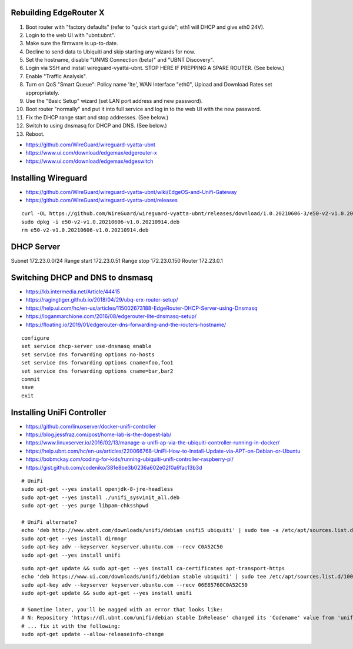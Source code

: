 Rebuilding EdgeRouter X
-----------------------

#. Boot router with "factory defaults" (refer to "quick start guide";  eth1 will DHCP and give eth0 24V).
#. Login to the web UI with "ubnt:ubnt".
#. Make sure the firmware is up-to-date.
#. Decline to send data to Ubiquiti and skip starting any wizards for now.
#. Set the hostname, disable "UNMS Connection (beta)" and "UBNT Discovery".
#. Login via SSH and install wireguard-vyatta-ubnt.  STOP HERE IF PREPPING A SPARE ROUTER.  (See below.)
#. Enable "Traffic Analysis".
#. Turn on QoS "Smart Queue":  Policy name 'lte', WAN Interface "eth0", Upload and Download Rates set appropriately.
#. Use the "Basic Setup" wizard (set LAN port address and new password).
#. Boot router "normally" and put it into full service and log in to the web UI with the new password.
#. Fix the DHCP range start and stop addresses.  (See below.)
#. Switch to using dnsmasq for DHCP and DNS.  (See below.)
#. Reboot.

.. image:: disable_sharing_data.png
.. image:: skip_wizard_start.png
.. image:: disable_unms_ubnt_services.png
.. image:: traffic_analysis_enable.png
.. image:: traffic_analysis_accept.png
.. image:: qos_smart_queue.png

* https://github.com/WireGuard/wireguard-vyatta-ubnt
* https://www.ui.com/download/edgemax/edgerouter-x
* https://www.ui.com/download/edgemax/edgeswitch


Installing Wireguard
--------------------

* https://github.com/WireGuard/wireguard-vyatta-ubnt/wiki/EdgeOS-and-Unifi-Gateway
* https://github.com/WireGuard/wireguard-vyatta-ubnt/releases

::

    curl -OL https://github.com/WireGuard/wireguard-vyatta-ubnt/releases/download/1.0.20210606-3/e50-v2-v1.0.20210606-v1.0.20210914.deb
    sudo dpkg -i e50-v2-v1.0.20210606-v1.0.20210914.deb
    rm e50-v2-v1.0.20210606-v1.0.20210914.deb


DHCP Server
-----------

Subnet 172.23.0.0/24
Range start 172.23.0.51
Range stop 172.23.0.150
Router 172.23.0.1


Switching DHCP and DNS to dnsmasq
---------------------------------

* https://kb.intermedia.net/Article/44415
* https://ragingtiger.github.io/2018/04/29/ubq-erx-router-setup/
* https://help.ui.com/hc/en-us/articles/115002673188-EdgeRouter-DHCP-Server-using-Dnsmasq
* https://loganmarchione.com/2016/08/edgerouter-lite-dnsmasq-setup/
* https://floating.io/2019/01/edgerouter-dns-forwarding-and-the-routers-hostname/

::

    configure
    set service dhcp-server use-dnsmasq enable
    set service dns forwarding options no-hosts
    set service dns forwarding options cname=foo,foo1
    set service dns forwarding options cname=bar,bar2
    commit
    save
    exit


Installing UniFi Controller
---------------------------

* https://github.com/linuxserver/docker-unifi-controller
* https://blog.jessfraz.com/post/home-lab-is-the-dopest-lab/
* https://www.linuxserver.io/2016/02/13/manage-a-unifi-ap-via-the-ubiquiti-controller-running-in-docker/
* https://help.ubnt.com/hc/en-us/articles/220066768-UniFi-How-to-Install-Update-via-APT-on-Debian-or-Ubuntu
* https://bobmckay.com/coding-for-kids/running-ubiquiti-unifi-controller-raspberry-pi/
* https://gist.github.com/codeniko/381e8be3b0236a602e02f0a9fac13b3d

::

    # UniFi
    sudo apt-get --yes install openjdk-8-jre-headless
    sudo apt-get --yes install ./unifi_sysvinit_all.deb
    sudo apt-get --yes purge libpam-chksshpwd

    # UniFi alternate?
    echo 'deb http://www.ubnt.com/downloads/unifi/debian unifi5 ubiquiti' | sudo tee -a /etc/apt/sources.list.d/ubnt.list > /dev/null
    sudo apt-get --yes install dirmngr
    sudo apt-key adv --keyserver keyserver.ubuntu.com --recv C0A52C50
    sudo apt-get --yes install unifi

::

    sudo apt-get update && sudo apt-get --yes install ca-certificates apt-transport-https
    echo 'deb https://www.ui.com/downloads/unifi/debian stable ubiquiti' | sudo tee /etc/apt/sources.list.d/100-ubnt-unifi.list
    sudo apt-key adv --keyserver keyserver.ubuntu.com --recv 06E85760C0A52C50
    sudo apt-get update && sudo apt-get --yes install unifi

    # Sometime later, you'll be nagged with an error that looks like:
    # N: Repository 'https://dl.ubnt.com/unifi/debian stable InRelease' changed its 'Codename' value from 'unifi-5.13' to 'unifi-6.0'
    # ... fix it with the following:
    sudo apt-get update --allow-releaseinfo-change
